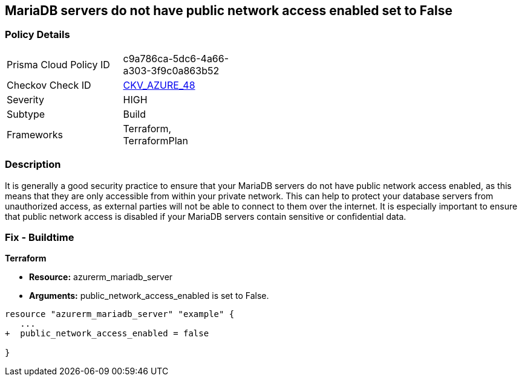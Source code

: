 == MariaDB servers do not have public network access enabled set to False
// Azure MariaDB servers public network access enabled  


=== Policy Details 

[width=45%]
[cols="1,1"]
|=== 
|Prisma Cloud Policy ID 
| c9a786ca-5dc6-4a66-a303-3f9c0a863b52

|Checkov Check ID 
| https://github.com/bridgecrewio/checkov/tree/master/checkov/terraform/checks/resource/azure/MariaDBPublicAccessDisabled.py[CKV_AZURE_48]

|Severity
|HIGH

|Subtype
|Build

|Frameworks
|Terraform, TerraformPlan

|=== 



=== Description 


It is generally a good security practice to ensure that your MariaDB servers do not have public network access enabled, as this means that they are only accessible from within your private network.
This can help to protect your database servers from unauthorized access, as external parties will not be able to connect to them over the internet.
It is especially important to ensure that public network access is disabled if your MariaDB servers contain sensitive or confidential data.

=== Fix - Buildtime


*Terraform* 


* *Resource:* azurerm_mariadb_server
* *Arguments:* public_network_access_enabled is set to False.


[source,go]
----
resource "azurerm_mariadb_server" "example" {
   ...
+  public_network_access_enabled = false

}
----

